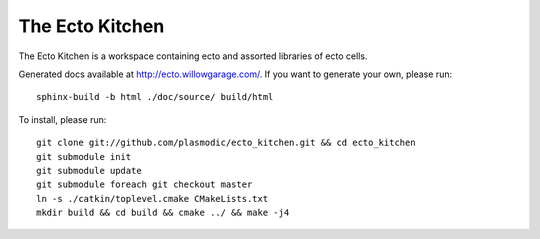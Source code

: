 The Ecto Kitchen
================

The Ecto Kitchen is a workspace containing ecto and assorted libraries
of ecto cells.

Generated docs available at http://ecto.willowgarage.com/. If you want to generate
your own, please run:
::

  sphinx-build -b html ./doc/source/ build/html


To install, please run:
::

  git clone git://github.com/plasmodic/ecto_kitchen.git && cd ecto_kitchen
  git submodule init
  git submodule update
  git submodule foreach git checkout master
  ln -s ./catkin/toplevel.cmake CMakeLists.txt
  mkdir build && cd build && cmake ../ && make -j4
